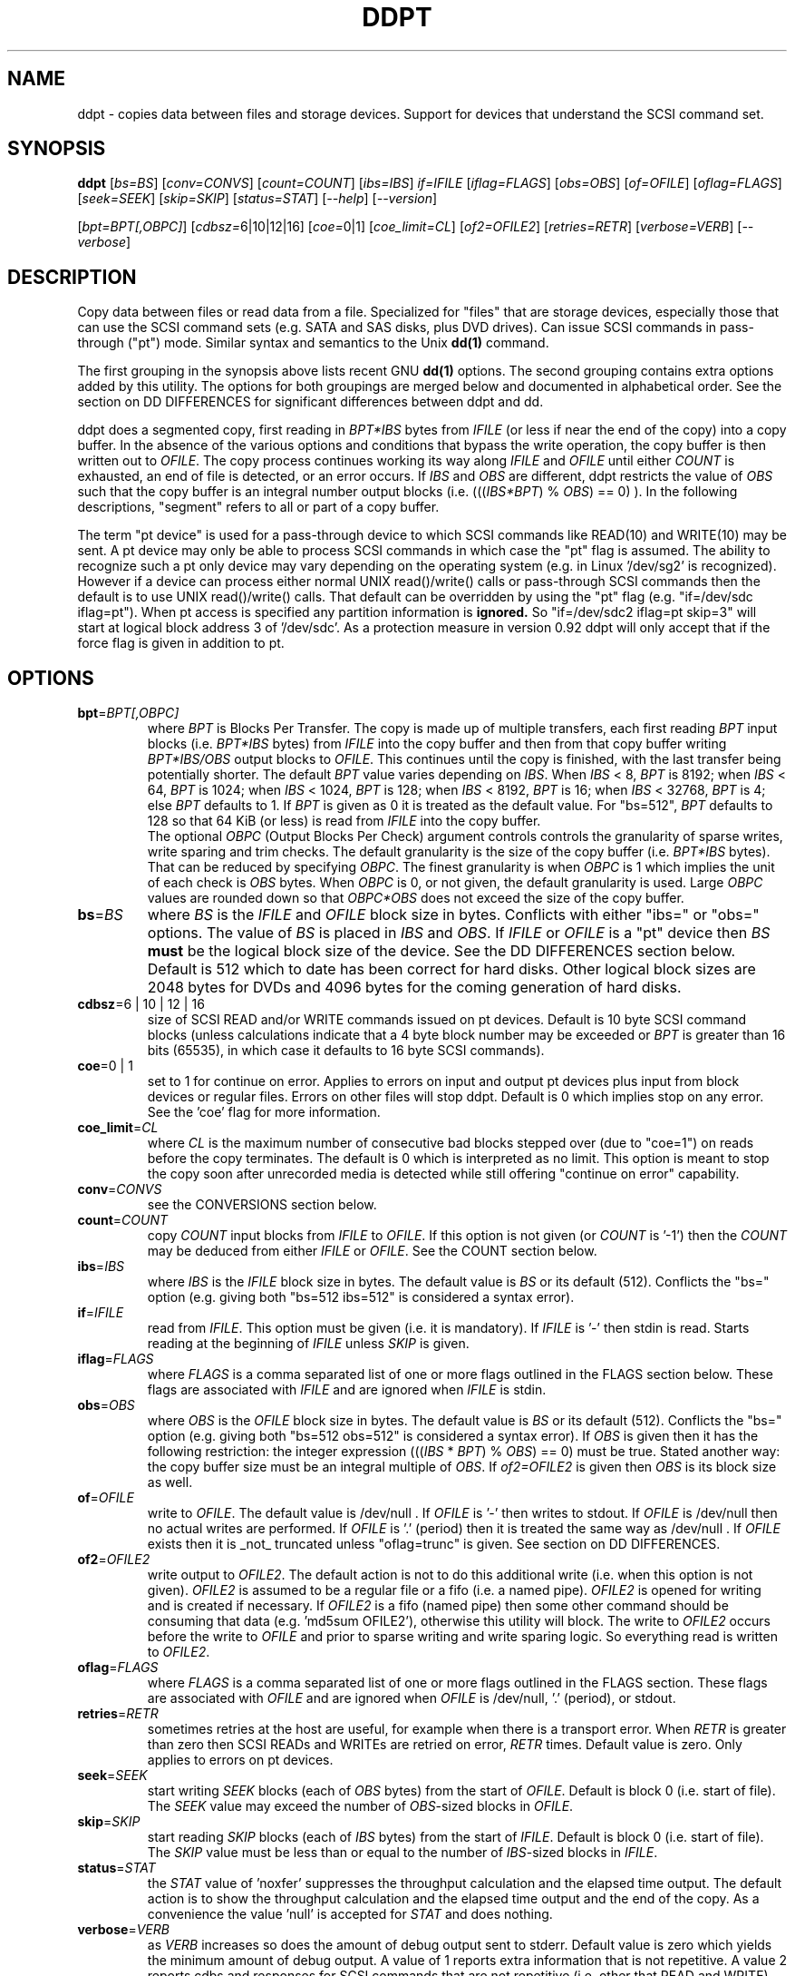 .TH DDPT "8" "December 2010" "ddpt\-0.92" DDPT
.SH NAME
ddpt \- copies data between files and storage devices. Support for
devices that understand the SCSI command set.
.SH SYNOPSIS
.B ddpt
[\fIbs=BS\fR] [\fIconv=CONVS\fR] [\fIcount=COUNT\fR] [\fIibs=IBS\fR]
\fIif=IFILE\fR [\fIiflag=FLAGS\fR] [\fIobs=OBS\fR] [\fIof=OFILE\fR]
[\fIoflag=FLAGS\fR] [\fIseek=SEEK\fR] [\fIskip=SKIP\fR] [\fIstatus=STAT\fR]
[\fI\-\-help\fR] [\fI\-\-version\fR]
.PP
[\fIbpt=BPT[,OBPC]\fR] [\fIcdbsz=\fR6|10|12|16] [\fIcoe=\fR0|1]
[\fIcoe_limit=CL\fR] [\fIof2=OFILE2\fR] [\fIretries=RETR\fR]
[\fIverbose=VERB\fR] [\fI\-\-verbose\fR]
.SH DESCRIPTION
.\" Add any additional description here
.PP
Copy data between files or read data from a file. Specialized for "files"
that are storage devices, especially those that can use the SCSI command
sets (e.g. SATA and SAS disks, plus DVD drives). Can issue SCSI commands
in pass\-through ("pt") mode. Similar syntax and semantics to the Unix
.B dd(1)
command.
.PP
The first grouping in the synopsis above lists recent GNU
.B dd(1)
options. The second grouping contains extra options added by this utility.
The options for both groupings are merged below and documented in
alphabetical order. See the section on DD DIFFERENCES for significant
differences between ddpt and dd.
.PP
ddpt does a segmented copy, first reading in \fIBPT*IBS\fR bytes from
\fIIFILE\fR (or less if near the end of the copy) into a copy buffer. In the
absence of the various options and conditions that bypass the write
operation, the copy buffer is then written out to \fIOFILE\fR. The copy
process continues working its way along \fIIFILE\fR and \fIOFILE\fR until
either \fICOUNT\fR is exhausted, an end of file is detected, or an error
occurs. If \fIIBS\fR and \fIOBS\fR are different, ddpt restricts the value
of \fIOBS\fR such that the copy buffer is an integral number output
blocks (i.e. (((\fIIBS*BPT\fR) % \fIOBS\fR) == 0) ). In the following
descriptions, "segment" refers to all or part of a copy buffer.
.PP
The term "pt device" is used for a pass\-through device to which SCSI
commands like READ(10) and WRITE(10) may be sent. A pt device may only be
able to process SCSI commands in which case the "pt" flag is assumed. The
ability to recognize such a pt only device may vary depending on the
operating system (e.g. in Linux '/dev/sg2' is recognized). However
if a device can process either normal UNIX read()/write() calls or
pass\-through SCSI commands then the default is to use UNIX read()/write()
calls. That default can be overridden by using the "pt"
flag (e.g. "if=/dev/sdc iflag=pt"). When pt access is specified any
partition information is
.B ignored.
So "if=/dev/sdc2 iflag=pt skip=3" will start at logical block address 3
of '/dev/sdc'. As a protection measure in version 0.92 ddpt will only
accept that if the force flag is given in addition to pt.
.SH OPTIONS
.TP
\fBbpt\fR=\fIBPT[,OBPC]\fR
where \fIBPT\fR is Blocks Per Transfer. The copy is made up of multiple
transfers, each first reading \fIBPT\fR input blocks (i.e. \fIBPT*IBS\fR
bytes) from \fIIFILE\fR into the copy buffer and then from that copy buffer
writing \fIBPT*IBS/OBS\fR output blocks to \fIOFILE\fR. This continues
until the copy is finished, with the last transfer being potentially
shorter. The default \fIBPT\fR value varies depending on \fIIBS\fR. When
\fIIBS\fR < 8, \fIBPT\fR is 8192; when \fIIBS\fR < 64, \fIBPT\fR is 1024;
when \fIIBS\fR < 1024, \fIBPT\fR is 128; when \fIIBS\fR < 8192, \fIBPT\fR
is 16; when \fIIBS\fR < 32768, \fIBPT\fR is 4; else \fIBPT\fR defaults
to 1. If \fIBPT\fR is given as 0 it is treated as the default value.
For "bs=512", \fIBPT\fR defaults to 128 so that 64 KiB (or less) is read
from \fIIFILE\fR into the copy buffer.
.br
The optional \fIOBPC\fR (Output Blocks Per Check) argument controls
controls the granularity of sparse writes, write sparing and trim checks.
The default granularity is the size of the copy buffer (i.e. \fIBPT*IBS\fR
bytes). That can be reduced by specifying \fIOBPC\fR. The finest
granularity is when \fIOBPC\fR is 1 which implies the unit of each check
is \fIOBS\fR bytes. When \fIOBPC\fR is 0, or not given, the default
granularity is used. Large \fIOBPC\fR values are rounded down so that
\fIOBPC*OBS\fR does not exceed the size of the copy buffer.
.TP
\fBbs\fR=\fIBS\fR
where \fIBS\fR is the \fIIFILE\fR and \fIOFILE\fR block size in bytes.
Conflicts with either "ibs=" or "obs=" options. The value of \fIBS\fR
is placed in \fIIBS\fR and \fIOBS\fR.
If \fIIFILE\fR or \fIOFILE\fR is a "pt" device then \fIBS\fR
.B must
be the logical block size of the device. See the DD DIFFERENCES section
below. Default is 512 which to date has been correct for hard disks.
Other logical block sizes are 2048 bytes for DVDs and 4096 bytes for
the coming generation of hard disks.
.TP
\fBcdbsz\fR=6 | 10 | 12 | 16
size of SCSI READ and/or WRITE commands issued on pt devices.
Default is 10 byte SCSI command blocks (unless calculations indicate
that a 4 byte block number may be exceeded or \fIBPT\fR is greater than
16 bits (65535), in which case it defaults to 16 byte SCSI commands).
.TP
\fBcoe\fR=0 | 1
set to 1 for continue on error. Applies to errors on input and output pt
devices plus input from block devices or regular files. Errors on other
files will stop ddpt. Default is 0 which implies stop on any error. See
the 'coe' flag for more information.
.TP
\fBcoe_limit\fR=\fICL\fR
where \fICL\fR is the maximum number of consecutive bad blocks stepped
over (due to "coe=1") on reads before the copy terminates. The default
is 0 which is interpreted as no limit. This option is meant to stop the
copy soon after unrecorded media is detected while still
offering "continue on error" capability.
.TP
\fBconv\fR=\fICONVS\fR
see the CONVERSIONS section below.
.TP
\fBcount\fR=\fICOUNT\fR
copy \fICOUNT\fR input blocks from \fIIFILE\fR to \fIOFILE\fR. If this
option is not given (or \fICOUNT\fR is '\-1') then the \fICOUNT\fR may be
deduced from either \fIIFILE\fR or \fIOFILE\fR. See the COUNT section below.
.TP
\fBibs\fR=\fIIBS\fR
where \fIIBS\fR is the \fIIFILE\fR block size in bytes. The default value
is \fIBS\fR or its default (512). Conflicts the "bs=" option (e.g. giving
both "bs=512 ibs=512" is considered a syntax error).
.TP
\fBif\fR=\fIIFILE\fR
read from \fIIFILE\fR. This option must be given (i.e. it is mandatory). If
\fIIFILE\fR is '\-' then stdin is read. Starts reading at the beginning of
\fIIFILE\fR unless \fISKIP\fR is given.
.TP
\fBiflag\fR=\fIFLAGS\fR
where \fIFLAGS\fR is a comma separated list of one or more flags outlined
in the FLAGS section below.  These flags are associated with \fIIFILE\fR and
are ignored when \fIIFILE\fR is stdin.
.TP
\fBobs\fR=\fIOBS\fR
where \fIOBS\fR is the \fIOFILE\fR block size in bytes. The default value 
is \fIBS\fR or its default (512). Conflicts the "bs=" option (e.g. giving 
both "bs=512 obs=512" is considered a syntax error).
If \fIOBS\fR is given then it has the following restriction: the integer
expression (((\fIIBS\fR * \fIBPT\fR) % \fIOBS\fR) == 0) must be true.
Stated another way: the copy buffer size must be an integral multiple of
\fIOBS\fR. If \fIof2=OFILE2\fR is given then \fIOBS\fR is its block size
as well.
.TP
\fBof\fR=\fIOFILE\fR
write to \fIOFILE\fR. The default value is /dev/null . If \fIOFILE\fR is '\-'
then writes to stdout. If \fIOFILE\fR is /dev/null then no actual writes are
performed. If \fIOFILE\fR is '.' (period) then it is treated the same way as
/dev/null . If \fIOFILE\fR exists then it is _not_ truncated
unless "oflag=trunc" is given. See section on DD DIFFERENCES.
.TP
\fBof2\fR=\fIOFILE2\fR
write output to \fIOFILE2\fR. The default action is not to do this additional
write (i.e. when this option is not given). \fIOFILE2\fR is assumed to be
a regular file or a fifo (i.e. a named pipe). \fIOFILE2\fR is opened for
writing and is created if necessary. If \fIOFILE2\fR is a fifo (named pipe)
then some other command should be consuming that data (e.g. 'md5sum OFILE2'),
otherwise this utility will block. The write to \fIOFILE2\fR occurs before
the write to \fIOFILE\fR and prior to sparse writing and write sparing
logic. So everything read is written to \fIOFILE2\fR.
.TP
\fBoflag\fR=\fIFLAGS\fR
where \fIFLAGS\fR is a comma separated list of one or more flags outlined
in the FLAGS section. These flags are associated with \fIOFILE\fR and are
ignored when \fIOFILE\fR is /dev/null, '.' (period), or stdout.
.TP
\fBretries\fR=\fIRETR\fR
sometimes retries at the host are useful, for example when there is a
transport error. When \fIRETR\fR is greater than zero then SCSI READs and
WRITEs are retried on error, \fIRETR\fR times. Default value is zero.
Only applies to errors on pt devices.
.TP
\fBseek\fR=\fISEEK\fR
start writing \fISEEK\fR blocks (each of \fIOBS\fR bytes) from the start of
\fIOFILE\fR. Default is block 0 (i.e. start of file). The \fISEEK\fR value
may exceed the number of \fIOBS\fR\-sized blocks in \fIOFILE\fR.
.TP
\fBskip\fR=\fISKIP\fR
start reading \fISKIP\fR blocks (each of \fIIBS\fR bytes) from the start of
\fIIFILE\fR. Default is block 0 (i.e. start of file). The \fISKIP\fR value
must be less than or equal to the number of \fIIBS\fR\-sized blocks in
\fIIFILE\fR.
.TP
\fBstatus\fR=\fISTAT\fR
the \fISTAT\fR value of 'noxfer' suppresses the throughput calculation and
the elapsed time output. The default action is to show the throughput
calculation and the elapsed time output and the end of the copy.
As a convenience the value 'null' is accepted for \fISTAT\fR and
does nothing.
.TP
\fBverbose\fR=\fIVERB\fR
as \fIVERB\fR increases so does the amount of debug output sent to stderr.
Default value is zero which yields the minimum amount of debug output.
A value of 1 reports extra information that is not repetitive. A value
2 reports cdbs and responses for SCSI commands that are not repetitive
(i.e. other that READ and WRITE). Error processing is not considered
repetitive. Values of 3 and 4 yield output for all SCSI commands, plus
Unix read() and write() calls, so there can be a lot of output.
If \fIVERB\fR is "\-1" then output otherwise sent to stderr is redirected
to /dev/null .
.TP
\fB\-h\fR, \fB\-\-help\fR
outputs usage message and exits.
.TP
\fB\-v\fR, \fB\-\-verbose\fR
equivalent of \fIverbose=1\fR. If \fI\-\-verbose\fR appears twice then
that is equivalent to \fIverbose=2\fR. Also \fI\-vv\fR is equivalent to
\fIverbose=2\fR.
.TP
\fB\-V\fR, \fB\-\-version\fR
outputs version number information and exits.
.SH COUNT
When the \fIcount=COUNT\fR option is not given (or \fICOUNT\fR is '\-1')
then an attempt is made to deduce \fICOUNT\fR as follows.
.PP
When both or either \fIIFILE\fR and \fIOFILE\fR are block devices, then
the minimum size, expressed in units of input blocks, is used. When both
or either \fIIFILE\fR and \fIOFILE\fR are pass\-through devices, then the
minimum size, expressed in units of input blocks, is used.
.PP
If a regular file is used as input, its size, expressed in units of input
blocks (and rounded up if necessary) is used. If a regular file is used as
output, its size, expressed in units of input blocks (and rounded up if
necessary) is only used when no size can be deduced for the input file.
.PP
The size of pt devices is deduced from the SCSI READ CAPACITY command.
Block device sizes (or their partition sizes) are obtained from the
operating system, if available.
.PP
If \fIskip=SKIP\fR or \fIskip=SEEK\fR are given and the \fICOUNT\fR is
deduced (i.e. not explicitly given) then that size is scaled back so
that the copy will not overrun the file or device.
.PP
If \fICOUNT\fR is not given and cannot be deduced then an error message
is issued and no copy takes place.
.SH CONVERSIONS
One or more conversions can be given to the "conv=" option. If more than
one is given, they should be comma separated. ddpt does not perform the
traditional dd conversions (e.g. ASCII to EBCDIC). Recently added
conversions overlap somewhat with the flags so some conversions are
now supported by ddpt.
.TP
noerror
this conversion is very close to "iflag=coe" and is treated as such. See
the "coe" flag. Note that an error on \fIOFILE\fR will stop the copy.
.TP
null
has no affect, just a placeholder.
.TP
resume
See "resume" in the FLAGS sections for more information.
.TP
sparing
See "sparing" in the FLAGS sections for more information.
.TP
sparse
FreeBSD supports "conv=sparse" so the same syntax is supported in ddpt.
See "sparse" in the FLAGS sections for more information.
.TP
sync
is ignored by ddpt. With dd it means supply zero fill (rather than skip)
and is typically used like this "conv=noerror,sync" to have the same
functionality as ddpt's "iflag=coe".
.TP
trunc
if \fIOFILE\fR is a regular file then truncate it prior to starting the
copy. See "trunc" in the FLAGS section.
.SH FLAGS
A list of flags and their meanings follow. The flag name is followed
by one or two indications in square brackets. The first indication is
either "[i]", "[o]" or "[io]" indicating this flag is active for the
\fIIFILE\fR, \fIOFILE\fR or both the \fIIFILE\fR and the \fIOFILE\fR. The
second indication contains some combination of "reg", "blk" or "pt"
indicating whether the flag applies to a regular file, a block
device (accessed via Unix read() and write() commands) or a pass\-through
device respectively.
.TP
append [o] [reg]
causes the O_APPEND flag to be added to the open of \fIOFILE\fR. For
regular files this will lead to data appended to the end of any existing
data. Conflicts the \fIseek=SEEK\fR option. The default action of this
utility is to overwrite any existing data from the beginning of \fIOFILE\fR
or, if \fISEEK\fR is given, starting at block \fISEEK\fR. Note that
attempting to 'append' to a device file (e.g. a disk) will usually be
ignored or may cause an error to be reported.
.TP
.I coe [io] [pt], [i] [reg,blk]
continue on error. 'iflag=coe oflag=coe' and 'coe=1' are equivalent.
Errors occurring on output regular or block files will stop ddpt.
Error messages are sent to stderr. This flag is similar
to 'conv=noerror,sync' in the
.B dd(1)
utility. Unrecovered errors are counted and output in the summary at
the end of the copy.
.IP
This paragraph is about coe on pt devices. A
medium, hardware or blank check error while reading will re\-read blocks
prior to the bad block, then try to recover the bad block, supplying zeros
if that fails, and finally reread the blocks after the bad block. A
medium, hardware or blank check error while writing is noted and ignored.
SCSI disks may automatically try and remap faulty sectors (see the AWRE
and ARRE in the read write error recovery mode page (the sdparm utility
can access these attributes)). If bad LBAs are reported by the
pass\-through then the LBA of the lowest and highest bad block is also
output.
.IP
This paragraph is about coe on input regular files and block devices.
When a EIO or EREMOTEIO error is detected on a normal segment read then
the segment is re-read one block (i.e. \fIIBS\fR bytes) at a time. Any
block that yields a EIO or EREMOTEIO error is replaced by zeros. Any
other error, a short read or an end of file will terminate the copy,
usually after the data that has been read is written to the output file.
.TP
direct [io] [reg,blk]
causes the O_DIRECT flag to be added to the open of \fIIFILE\fR and/or
\fIOFILE\fR. This flag requires some memory alignment on IO. Hence user
memory buffers are aligned to the page size. May have no effect on pt
devices. See open(2) man page.
.TP
dpo [io] [pt]
set the DPO bit (disable page out) in SCSI READ and WRITE commands. Not
supported for 6 byte cdb variants of READ and WRITE. Indicates that
data is unlikely to be required to stay in device (e.g. disk) cache.
May speed media copy and/or cause a media copy to have less impact
on other device users.
.TP
errblk [i] [pt] [experimental]
attempts to create or append to a file called "errblk.txt" in the current
directory the logical block addresses of blocks that cannot be read. The
first (appended) line is "# start <timestamp>". That is followed by the
LBAs in hex (and prefixed with "0x") of any block that cannot be read,
one LBA per line. If the sense data does not correctly identify the LBA of
the first error in the range it was asked to read then a LBA range is
output in the form of the lowest and the highest LBA in the range
separated by a "-". At the end of the copy a line with "# stop <timestamp>"
is appended to "errblk.txt". Typically used with "coe".
.TP
excl [io] [reg,blk]
causes the O_EXCL flag to be added to the open of \fIIFILE\fR and/or
\fIOFILE\fR. See open(2) man page.
.TP
flock [io] [reg,blk,pt]
after opening the associated file (i.e. \fIIFILE\fR and/or \fIOFILE\fR)
an attempt is made to get an advisory exclusive lock with the flock()
system call. The flock arguments are "FLOCK_EX | FLOCK_NB" which will
cause the lock to be taken if available else a "temporarily unavailable"
error is generated. An exit status of 90 is produced in the latter case
and no copy is done. See flock(2) man page.
.TP
force [io] [pt]
override difference between given block size and the block size found
by the SCSI READ CAPACITY command. Use the given block size. Without
this flag the copy would not be performed. pt access to what appears
to be a block partition is aborted in version 0.92; that can be overridden
by the force flag. For related reasons the 'norcap' flag requires this
flag when applied to a block device accessed via pt.
.TP
fua [io] [pt]
causes the FUA (force unit access) bit to be set in SCSI READ and/or WRITE
commands. The 6 byte variants of the SCSI READ and WRITE commands do not
support the FUA bit.
.TP
fua_nv [io] [pt]
causes the FUA_NV (force unit access non\-volatile cache) bit to be set in
SCSI READ and/or WRITE commands. This only has an effect with pt devices.
The 6 byte variants of the SCSI READ and WRITE commands do not support the
FUA_NV bit.
.TP
nocache [io] [reg,blk]
use posix_fadvise() to advise corresponding file there is no need to fill
the file buffer with recently read or written blocks. If used with "iflag="
it will increase the read ahead on \fIIFILE\fR.
.TP
norcap [io] [pt]
do not perform SCSI READ CAPACITY command on the corresponding pt device.
If used on block device accessed via pt then 'force' flag is also
required. This is to warn about using pt access on what may be a block
device partition.
.TP
nowrite [o] [reg,blk,pt]
bypass writes to \fIOFILE\fR. The "records out" count is not incremented.
\fIOFILE\fR is still opened but "oflag=trunc" if given is ignored. Also
the ftruncate call associated with the sparse flag is ignored (i.e.
bypassed). Commands such as trim and SCSI SYNCHRONIZE CACHE are still sent.
.TP
null [io]
has no affect, just a placeholder.
.TP
pt [io] [blk,pt]
causes a device to be accessed in "pt" mode. In "pt" mode SCSI READ and
WRITE commands are sent to access blocks rather than standard UNIX read()
and write() commands. The "pt" mode may be implicit if the device is only
capable of passing through SCSI commands (e.g. the /dev/sg devices in
Linux). This flag is needed for device nodes that can be accessed both
via standard UNIX read() and write() commands as well as SCSI commands.
Such devices default standard UNIX read() and write() commands in the
absence of this flag.
.TP
resume [o] [reg]
when a copy is interrupted (e.g. with Control-C from the keyboard)
then using the same invocation again with the addition of "oflag=resume"
will attempt to restart the copy from the point of the interrupt (or
just before that point). It is harmless to use "oflag=resume" when
\fIOFILE\fR doesn't exist or is zero length. If the length of \fIOFILE\fR
is greater than or equal to the length implied by a ddpt invocation that
includes "oflag=resume" then no further data is copied.
.TP
self [io] [pt]
used together with trim flag to do a self trim (trim of segments of a
pt device that contain all zeros). If \fIOFILE\fR is not given, then
it is set to the same as \fIIFILE\fR. If \fISEEK\fR is not given it
set to the same value as \fISKIP\fR (possibly adjusted if \fIIBS\fR
and \fIOBS\fR are different). Implicitly sets "nowrite" flag.
.TP
sparing [o] [reg,blk,pt]
during the copy each \fIIBS\fR * \fIBPT\fR byte segment is read from
\fIIFILE\fR into a buffer. Then, instead of writing that buffer to
\fIOFILE\fR, the corresponding segment is read from \fIOFILE\fR into another
buffer. If the two buffers are different, the former buffer is written to
the \fIOFILE\fR. If the two buffers compare equal then the write to
\fIOFILE\fR is not performed. Write sparing is useful when a write operation
is significantly slower than a read. Under some conditions flash memory
devices have slow writes plus an upper limit on the number of times the same
cell can be rewritten. The granularity of the comparison can be reduced from
the default \fIIBS\fR * \fIBPT\fR byte segment with the the \fIOBPC\fR value
given to the "bpt=" option. The finest granularity is when \fIOBPC\fR is 1
which implies \fIOBS\fR bytes.
.TP
sparse [o] [reg,blk,pt]
after each \fIIBS\fR * \fIBPT\fR byte segment is read from \fIIFILE\fR, it
is checked to see if it is all zeros. If so, that segment is not written to
\fIOFILE\fR. See the section on SPARSE WRITES below. The granularity of
the zero comparison can be reduced from the default \fIIBS\fR * \fIBPT\fR
byte segment with the \fIOBPC\fR value given to the "bpt=" option.
.TP
ssync [o] [pt]
if \fIOFILE\fR is in "pt" mode the the SCSI SYNCHRONIZE CACHE command is
sent to \fIOFILE\fR at the end of the transfer.
.TP
strunc [o] [reg]
perform a sparse copy with a ftruncate system call to extend the length
of the \fIOFILE\fR if required. See the sparse flag and the section on
SPARSE WRITES below.
.TP
sync [io] [reg,blk]
causes the O_SYNC flag to be added to the open of \fIIFILE\fR and/or
\fIOFILE\fR. See open(2) man page.
.TP
trim [io] [pt] [experimental]
similar logic to the "sparse" option. However instead of skipping segments
that are full of zeros a "trim" command is sent to \fIOFILE\fR. Usually set
as an oflag argument but for self trim can be used as an iflag
argument (e.g. "iflag=self,trim"). Depending on the usage this may require
the device to support "deterministic read zero after trim". See the
TRIM, UNMAP AND WRITE SAME section below.
.TP
trunc [o] [reg]
if \fIOFILE\fR is a regular file then it is truncated prior to starting the
copy. If \fISEEK\fR is not given or 0 then \fIOFILE\fR is truncated to zero
length; when \fISEEK\fR is larger than zero the truncation takes place at
file byte pointer \fISEEK*OBS\fR.  Ignored if "oflag=append". Conflicts
with "oflag=sparing".
.SH SPARSE WRITES
Bypassing writes of blocks full of zeros can save a lot of IO. However
with regular files, bypassed writes at the end of the copy can lead
to an \fIOFILE\fR which is shorter than it would have been without
sparse writes. This can lead to integrity checking programs like md5sum
and sha1sum generating different values.
.PP
This utility has two ways of handling this file length problem: writing
the last block (even if it is full of zeros) or using the ftruncate
system call. A third approach is to ignore the problem (i.e. leaving
\fIOFILE\fR shorter). The ftruncate approach is used when "oflag=strunc"
while the last block is written when "oflag=sparse". To ignore the
file length issue use "oflag=sparse,sparse". Note that if \fIOFILE\fR's
length is already correct or longer than required, no action is taken.
.PP
The support for sparse writing of regular files may depend on the OS, the
file system and the settings of \fIOFILE\fR. POSIX makes few guarantees
when the ftruncate system call is used to extend a file's length, as may
occur when "oflag=strunc". Further, primitive file systems like VFAT may not
accept sparse writes or simulate the effect by writing blocks of zeros. The
latter approach will defeat any sparse writing performance gain.
.SH TRIM, UNMAP AND WRITE SAME
This is a new storage feature often associated with Solid State
Disks (SSDs) or disk arrays with "thin provisioning". In the ATA command
set (ACS\-2) the relevant command is DATA SET MANAGEMENT with the TRIM
bit set. In the SCSI command set (SBC\-3) it is either the UNMAP or
WRITE SAME command. Note there is no TRIM command however the term is
frequently used in the technical press.
.PP
Trim is a way of telling a storage device that blocks are no longer needed.
Keeping the pool of unwritten blocks large is important for the write
performance of SSDs and the thrifty use of real storage in thin provisioned
arrays. Currently file systems in recent OSes may issue trims associated
with file deletes. The trim option in ddpt may be useful when a partition
or a whole SSD is to be "deleted". Note that ddpt is bypassing file
systems in that it only offers trim on pass\-through (pt) devices.
.PP
This utility issues SCSI commands to pt devices and for "trim" currently
issues a SCSI WRITE SAME(16) command with the UNMAP bit set. If the pt
device is a SSD with a ATA interface then recent versions of Linux
will translate the SCSI WRITE SAME to the ATA DATA SET MANAGEMENT command
with the TRIM bit set. The maximum size of each "trim" command sent
is the size of the copy buffer (i.e. \fIIBS\fR * \fIBPT\fR bytes). And
that maximum can be reduced with the \fIOBPC\fR argument of the "bpt="
option.
.PP
The trim can be used various ways. One way is a copy where the copy
buffer (or some part of it) is checked for zeros as is done by the
sparse oflag. When a zero segment is found, a trim "command" is
sent to the \fIOFILE\fR. For example:
.PP
   ddpt if=dsk.img bs=512 of=/dev/sdc oflag=pt,trim
.PP
The copy buffer is 64 KiB (since \fIBPT\fR and \fIOBPC\fR default to 128
when "bs=512") and it is checked for all zeros. If it is all zeros then
a trim command is sent to the corresponding location of /dev/sdc
which is accessed via the pt interface. If it is not all zeros
then a SCSI WRITE command is sent. Another way is to trim all or
part of a disk. To trim a whole disk (i.e. deleting all its data):
.PP
    ddpt if=/dev/zero bs=512 of=/dev/sdc oflag=pt,trim
.PP
A third way is to "self-trim" which is to only trim those parts
of a disk that contain segments full of zeros:
.PP
    ddpt if=/dev/sdc skip=0x2300 bs=512 iflag=pt,self,trim count=0x1234f0
.PP
The "self" oflag automatically sets up the output side of the copy
to send trim commands (if required) back the the same device (i.e. /dev/sdc).
If this example was self-trimming a partition then the partition would
start at LBA 0x2300 and be 0x1234f0 blocks long.
.PP
Some random product examples: the Intel X25-M G2 SSDs have trim with
recent firmware and they do deterministic read zero after trim. The
Seagate Pulsar SSD has an ATA interface which supports the deterministic
reads of zero after the DATA SET MANAGEMENT command with the TRIM option.
.SH DD DIFFERENCES
dd defaults "if=" and "of=" to stdin and stdout respectively. This follows
Unix filter conventions. However since dd and ddpt are often used to read
binary data for timing purposes, having to supply "of=/dev/null" can
be easily forgotten. Without it dd will potentially spew binary data on the
console. So ddpt has changed its defaults: the "if=\fIIFILE\fR" is now
mandatory and to read from stdin "if=\-" can be used; "of=\fIOFILE\fR"
remains optional but its default changes to "/dev/null" (or "NUL" in
Windows). To send output to stdout ddpt accepts "of=\-".
.PP
dd truncates \fIOFILE\fR unless "conv=notrunc" is given. When dd truncates,
it truncates to zero length unless \fISEEK\fR is greater than zero. ddpt
does not truncate \fIOFILE\fR by default. If \fIOFILE\fR exists it will be
overwritten. The overwrite starts at block zero unless \fISEEK\fR
or "oflag=append" is given. If \fIOFILE\fR is a regular file
then "oflag=trunc" (or "conv=trunc") will truncate \fIOFILE\fR prior to the
copy.
.PP
Numeric arguments to ddpt can be given in hexadecimal, either with a
leading "0x" or "0X" or with a trailing "h". Note that dd accepts "0x123"
but interprets it as "0 * 123" (i.e. zero). ddpt will also interpret "x"
as multiplies unless the left operand is zero (e.g. "0x123"). So both
dd and ddpt will interpret "skip=2x123" as "skip=246".
.PP
Terabyte size disks make it impractical to copy all the data into a buffer
before writing it out. Therefore both dd and ddpt read a relatively small
amount of data into a copy (or transfer) buffer then write it out to the
destination, repeating this process until the \fICOUNT\fR is exhausted.
.PP
A major difference in ddpt is the addition of \fIBPT\fR to control the
size of the copy buffer. With dd, \fIIBS\fR is the size of the copy buffer
and the unit of \fISKIP\fR and \fICOUNT\fR. With ddpt, \fIIBS\fR * \fIBPT\fR
is the size of the copy buffer and \fIIBS\fR is the unit of \fISKIP\fR
and \fICOUNT\fR. This allows ddpt to have its \fIIBS\fR set to the logical
block size of \fIIFILE\fR without unduly restricting the size of the copy
buffer. And setting \fIIBS\fR (and \fIOBS\fR for \fIOFILE\fR) accurately
is required when the pass\-through interface is used since with the SCSI
READ and WRITE commands the logical block size is implicit.
.PP
The way dd handles its copy buffer (outlined in SUSv4 description of dd)
is relatively complex, especially when \fIIBS\fR and \fIOBS\fR are different
sizes. The restriction that ddpt places on \fIIBS\fR and \fIOBS\fR (
i.e. (((\fIIBS*BPT\fR) % \fIOBS\fR) == 0) ) means that a single
copy buffer can be used since its size is a multiple of both \fIIBS\fR and
\fIOBS\fR. Being able to precisely define the copy buffer size in ddpt
makes sparse writing, write sparing and trim operations simpler to
define and the user to control.
.PP
dd can do partial writes which typically occur at the end of a copy.
ddpt does not do partial writes, it writes in multiples of \fIOBS\fR.
Partial writes are difficult when \fIOFILE\fR is a block device, especially
if the pass\-through interface or the direct flag is used. While it is
possible to implement partial writes on a block device it is unclear
what dd does. When block devices are not involved (e.g. copying a regular
file to another regular file) ddpt's \fIIBS\fR and \fIBPT\fR can be used
creatively to avoid partial writes (e.g. 'ddpt if=from of=to bs=1 bpt=64k').
.SH NOTES
Block devices (e.g. /dev/sda and /dev/hda) can be given for \fIIFILE\fR.
If neither 'iflag=direct' nor 'iflag=pt' is given then normal block IO
involving buffering and caching is performed. If only 'iflag=direct' is
given then the buffering and caching is bypassed (this is applicable to
both SCSI devices and ATA disks). When 'iflag=pt' is given SCSI commands
are sent to the device which bypasses most of the actions performed by the
block layer. The same applies for block devices given for \fIOFILE\fR.
.PP
\fIBPT\fR, \fIBS\fR, \fICOUNT\fR, \fIIBS\fR, \fIOBPC\fR, \fIOBS\fR,
\fISKIP\fR and \fISEEK\fR may include one of these multiplicative suffixes:
c C *1; w W *2; b B *512; k K KiB *1,024; KB *1,000; m M MiB *1,048,576;
MB *1,000,000 . This pattern continues for "G", "T" and "P". The latter two
suffixes can only be used for \fICOUNT\fR, \fISKIP\fR and \fISEEK\fR.
Also a suffix of the form "x<n>" multiplies the leading number by <n>;
however the combinations "0x" and "0X" are treated differently, see the
next paragraph. These multiplicative suffixes are compatible with GNU's
dd command (since 2002) which claims compliance with the SI and with
IEC 60027\-2 standards.
.PP
Alternatively numerical values can be given in hexadecimal preceded by
either "0x" or "0X" (or with a trailing "h" or "H"). When hex numbers are
given, multipliers cannot be used.
.PP
The \fICOUNT\fR, \fISKIP\fR and \fISEEK\fR arguments can take 64 bit
values (i.e. very big numbers). Other numerical values are limited to what
can fit in a signed 32 bit number.
.PP
All informative, warning and error output is sent to stderr so that
dd's output file can be stdout and remain unpolluted. If no options
are given, then the usage message is output and nothing else happens.
.PP
Disk partition information can often be found with
.B fdisk(8)
[the "\-ul" argument is useful in this respect]. Also
.B parted(8)
can be used like this: 'parted /dev/sda unit s print' .
.PP
For pt devices this utility issues SCSI READ and WRITE (SBC) commands which
are appropriate for disks and reading from CD/DVD/BD drives. Those
commands are not formatted correctly for tape devices so ddpt should not be
used on tape devices. If the largest block address of the requested transfer
exceeds a 32 bit block number (i.e 0xffffffff) then a warning is issued and
the sg device is accessed via SCSI READ(16) and WRITE(16) commands.
.PP
.B The attributes of a block device (e.g. partitions) are ignored when the
.B pt flag is used.
Hence the whole device is read (rather than just the second partition) by
this invocation:
.PP
   ddpt if=/dev/sdb2 iflag=pt of=t bs=512
.PP
Assuming /dev/sdb and /dev/sg2 refer to the same device, then after the
following two invocations, the contents of the files "t", "tt" and "ttt"
should be same:
.PP
   ddpt if=/dev/sdb of=tt bs=512
.PP
   ddpt if=/dev/sg2 of=ttt bs=512
.SH EXAMPLES
The examples in this page use Linux device names. For suitable device
names in other supported Operating Systems see this web page:
http://sg.danny.cz/sg/device_name.html . The sg3_utils(8) man page
in the sg3_utils package also covers device naming.
.PP
ddpt usage looks quite similar to dd:
.PP
   ddpt if=/dev/sg0 of=t bs=512 count=1MB
.PP
This will copy 1 million 512 byte blocks from the device associated with
/dev/sg0 (which should have 512 byte blocks) to a file called t.
Assuming /dev/sda and /dev/sg0 are the same device then the above is
equivalent to:
.PP
   dd if=/dev/sda iflag=direct of=t bs=512 count=1000000
.PP
although dd's speed may improve if bs was larger and count was suitably
reduced. The use of the 'iflag=direct' option bypasses the buffering and
caching that is usually done on a block device.
.PP
The dd command's bs argument can be thought of as roughly equivalent to
ddpt's bs*bpt . dd almost assumes buffering on a block device and will
work as long as bs is a multiple of the actual logical block size.
Since ddpt can work at a lower level in some cases the bs argument must be
a disk's actual logical block size. Thus the bpt argument was introduced
to make the copy more efficient. So these two invocations are roughly
equivalent:
.PP
   dd if=/dev/sda of=t bs=8k count=64
.br
   ddpt if=/dev/sda of=t bs=512 bpt=16 count=1k
.PP
In both cases the total number of bytes moved is bs*count . And that will
be done by reading 8k (8192 bytes) into a buffer then writing out that
buffer to the file t. The read write sequence continues until the
count is complete or an error occurs.
.PP
The 'of2=' option can save time when the input would otherwise need to be
read twice. For example, to copy data and take a md5sum of it without
needing to re\-read the data:
.PP
  mkfifo fif
.br
  md5sum fif &
.br
  ddpt if=/dev/sg3 iflag=coe of=sg3.img oflag=sparse of2=fif bs=512
.PP
This will image /dev/sg3 (e.g. an unmounted disk) and place the contents
in the (sparse) file sg3.img . Without re\-reading the data it will also
perform a md5sum calculation on the image.
.PP
Now we use sparse writing logic to get some idea of how many blocks
on a disk are full of zeros. After a SCSI FORMAT or an ATA SECURITY ERASE
command a disk may be all zeros.
.PP
   ddpt if=/dev/sdc bs=512 oflag=sparse
.PP
Since no "of=" option is given, output goes to /dev/null so nothing
is actually written so the "records out" will be zero. However there
will be a count of "records in" and "bypassed records out". If /dev/sdc is
full of zeros then "records in" and "bypassed records out" will be
the same. Since the "bpt=" option is not given it defaults to "bpt=128,128"
so the copy buffer will be 64 KiB and the sparse check for zeros will
be done with 64 KiB (128 block) granularity.
.PP
For examples of the trim and self,trim options see the section above
on TRIM, UNMAP AND WRITE SAME.
.PP
Further examples can be found on this web page:
http://sg.danny.cz/sg/ddpt.html .
There is a text file called ddpt_examples.txt in the "doc" directory of
this package's distribution tarball.
.SH SIGNALS
The signal handling has been borrowed from dd: SIGINT, SIGQUIT and
SIGPIPE output the number of remaining blocks to be transferred and
the records in + out counts; then they have their default action.
SIGUSR1 causes the same information to be output and the copy continues.
All output caused by signals is sent to stderr.
.SH EXIT STATUS
To aid scripts that call ddpt, the exit status is set to indicate
success (0) or failure (1 or more). Note that some of the lower values
correspond to the SCSI sense key values. The exit status values are:
.TP
.B 0
success
.TP
.B 1
syntax error. Either illegal command line options, options with bad
arguments or a combination of options that is not permitted.
.TP
.B 2
the device reports that it is not ready for the operation requested.
The device may be in the process of becoming ready (e.g.  spinning up but
not at speed) so the utility may work after a wait.
.TP
.B 3
the device reports a medium or hardware error (or a blank check). For example
an attempt to read a corrupted block on a disk will yield this value.
.TP
.B 5
the device reports an "illegal request" with an additional sense code other
than "invalid operation code". This is often a supported command with a
field set requesting an unsupported capability.
.TP
.B 6
the device reports a "unit attention" condition. This usually indicates
that something unrelated to the requested command has occurred (e.g. a
device reset) potentially before the current SCSI command was sent. The
requested command has not been executed by the device. Note that unit
attention conditions are usually only reported once by a device.
.TP
.B 9
the device reports an illegal request with an additional sense code
of "invalid operation code" which means that it doesn't support the
requested command.
.TP
.B 11
the device reports an aborted command. In some cases aborted commands can
be retried immediately (e.g. if the transport aborted the command due to
congestion).
.TP
.B 15
the utility is unable to open, close or use the given \fIIFILE\fR or
\fIOFILE\fR. The given file name could be incorrect or there may be
permission problems. Adding the \fI\-v\fR option may give more information.
.TP
.B 20
the device reports it has a check condition but "no sense".
It is unlikely that this value will occur as an exit status.
.TP
.B 21
the device reports a "recovered error". The requested command was successful.
Most likely a utility will report a recovered error to stderr and continue,
probably leaving the utility with an exit status of 0 .
.TP
.B 33
the command sent to device has timed out. This occurs in Linux only; in
other ports a command timeout will appear as a transport (or OS) error.
.TP
.B 90
the flock flag has been given on a device and some other process holds the
advisory exclusive lock.
.TP
.B 97
the response to a SCSI command failed sanity checks.
.TP
.B 98
the device reports it has a check condition but the error doesn't fit into
any of the above categories.
.TP
.B 99
any errors that can't be categorized into values 1 to 98 may yield
this value. This includes transport and operating system errors
after the command has been sent to the device.
.SH AUTHORS
Written by Doug Gilbert
.SH "REPORTING BUGS"
Report bugs to <dgilbert at interlog dot com>.
.SH COPYRIGHT
Copyright \(co 2008\-2011 Douglas Gilbert
.br
This software is distributed under the GPL version 2. There is NO
warranty; not even for MERCHANTABILITY or FITNESS FOR A PARTICULAR PURPOSE.
.SH "SEE ALSO"
There is a web page discussing ddpt at http://sg.danny.cz/sg/ddpt.html
.PP
The lmbench package contains
.B lmdd
which is also interesting. For moving data to and from tapes see
.B dt
which is found at http://www.scsifaq.org/RMiller_Tools/index.html
.PP
To change mode parameters that effect a SCSI device's caching and error
recovery see
.B sdparm(sdparm)
.PP
To scan and repair disk partitions see TestDisk (testdisk).
.PP
Additional references:
.B dd(1), ddrescue(GNU), open(2), flock(2), sg_dd,sg3_utils(sg3_utils)
